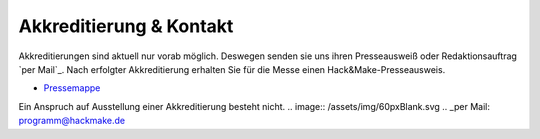 .. title: Presse
.. slug: presse
.. date: 2020-08-12 20:00:00 UTC+01:00
.. tags: 
.. category: 
.. link: 
.. description: 
.. type: text



Akkreditierung & Kontakt
========================
Akkreditierungen sind aktuell nur vorab möglich.
Deswegen senden sie uns ihren Presseausweiß oder Redaktionsauftrag `per Mail`_.
Nach erfolgter Akkreditierung erhalten Sie für die Messe einen Hack&Make-Presseausweis.


* `Pressemappe </pdf/HnM2017/HnM-Pressemappe.pdf>`_

Ein Anspruch auf Ausstellung einer Akkreditierung besteht nicht.
.. image:: /assets/img/60pxBlank.svg 
.. _per Mail: programm@hackmake.de
